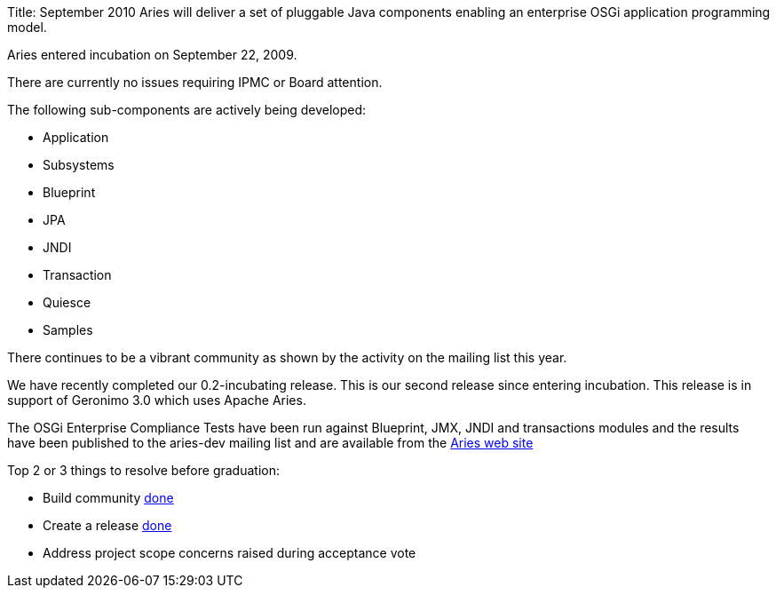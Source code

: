 Title: September 2010 Aries will deliver a set of pluggable Java components enabling an enterprise OSGi application programming model.

Aries entered incubation on September 22, 2009.

There are currently no issues requiring IPMC or Board attention.

The following sub-components are actively being developed:

* Application
* Subsystems
* Blueprint
* JPA
* JNDI
* Transaction
* Quiesce
* Samples

There continues to be a vibrant community as shown by the activity on the mailing list this year.

We have recently completed our 0.2-incubating release.
This is our second release since entering incubation.
This release is in support of Geronimo 3.0 which uses Apache Aries.

The OSGi Enterprise Compliance Tests have been run against Blueprint, JMX, JNDI and transactions modules and the results have been published to the aries-dev mailing list and are available from the link:/downloads/testresults.html[Aries web site]

Top 2 or 3 things to resolve before graduation:

* Build community  link:done.html[done]
* Create a release link:done.html[done]
* Address project scope concerns raised during acceptance vote
